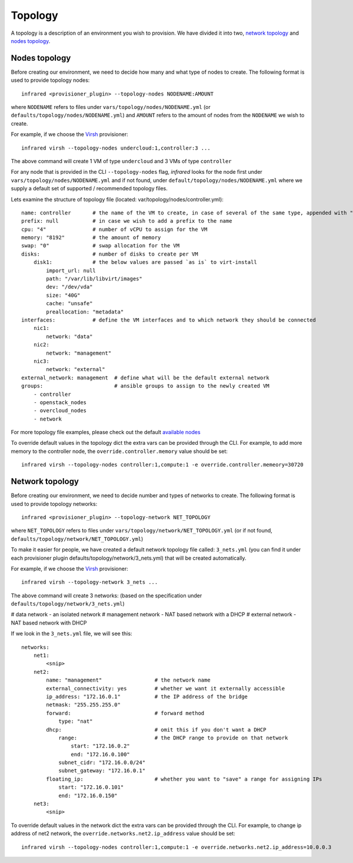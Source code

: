 Topology
========
A topology is a description of an environment you wish to provision.
We have divided it into two, `network topology`_ and `nodes topology`_.

Nodes topology
--------------
Before creating our environment, we need to decide how many and what type
of nodes to create.
The following format is used to provide topology nodes::

    infrared <provisioner_plugin> --topology-nodes NODENAME:AMOUNT

where ``NODENAME`` refers to files under ``vars/topology/nodes/NODENAME.yml``
(or ``defaults/topology/nodes/NODENAME.yml``)
and ``AMOUNT`` refers to the amount of nodes from the ``NODENAME`` we wish to create.

For example, if we choose the `Virsh <virsh.html>`_ provisioner::

    infrared virsh --topology-nodes undercloud:1,controller:3 ...

The above command will create 1 VM of type ``undercloud`` and 3 VMs of type ``controller``

For any node that is provided in the CLI ``--topology-nodes`` flag,
`infrared` looks for the node first under ``vars/topology/nodes/NODENAME.yml``
and if not found, under ``default/topology/nodes/NODENAME.yml``
where we supply a default set of supported / recommended topology files.

Lets examine the structure of topology file (located: var/topology/nodes/controller.yml)::

    name: controller       # the name of the VM to create, in case of several of the same type, appended with "-#"
    prefix: null           # in case we wish to add a prefix to the name
    cpu: "4"               # number of vCPU to assign for the VM
    memory: "8192"         # the amount of memory
    swap: "0"              # swap allocation for the VM
    disks:                 # number of disks to create per VM
        disk1:             # the below values are passed `as is` to virt-install
            import_url: null
            path: "/var/lib/libvirt/images"
            dev: "/dev/vda"
            size: "40G"
            cache: "unsafe"
            preallocation: "metadata"
    interfaces:            # define the VM interfaces and to which network they should be connected
        nic1:
            network: "data"
        nic2:
            network: "management"
        nic3:
            network: "external"
    external_network: management  # define what will be the default external network
    groups:                       # ansible groups to assign to the newly created VM
        - controller
        - openstack_nodes
        - overcloud_nodes
        - network

For more topology file examples, please check out the default `available nodes <virsh_nodes>`_

.. _`virsh_nodes`: https://github.com/rehdat-openstack/infrared/tree/master/plugins/virsh/defaults/topology/nodes
.. _`openstack`: https://github.com/rehdat-openstack/infrared/tree/master/plugins/openstack/defaults/topology/nodes

To override default values in the topology dict the extra vars can be provided through the CLI. For example,
to add more memory to the controller node, the ``override.controller.memory`` value should be set::

    infrared virsh --topology-nodes controller:1,compute:1 -e override.controller.memeory=30720

Network topology
----------------
Before creating our environment, we need to decide number and types
of networks to create. The following format is used to provide topology networks::

    infrared <provisioner_plugin> --topology-network NET_TOPOLOGY

where ``NET_TOPOLOGY`` refers to files under ``vars/topology/network/NET_TOPOLOGY.yml``
(or if not found, ``defaults/topology/network/NET_TOPOLOGY.yml``)

To make it easier for people, we have created a default network topology
file called: ``3_nets.yml`` (you can find it under each provisioner plugin
defaults/topology/network/3_nets.yml) that will be created automatically.

For example, if we choose the `Virsh <virsh.html>`_ provisioner::

    infrared virsh --topology-network 3_nets ...

The above command will create 3 networks: (based on the specification under ``defaults/topology/network/3_nets.yml``)

# data network - an isolated network
# management network - NAT based network with a DHCP
# external network - NAT based network with DHCP

If we look in the ``3_nets.yml`` file, we will see this::

    networks:
        net1:
            <snip>
        net2:
            name: "management"                 # the network name
            external_connectivity: yes         # whether we want it externally accessible
            ip_address: "172.16.0.1"           # the IP address of the bridge
            netmask: "255.255.255.0"
            forward:                           # forward method
                type: "nat"
            dhcp:                              # omit this if you don't want a DHCP
                range:                         # the DHCP range to provide on that network
                    start: "172.16.0.2"
                    end: "172.16.0.100"
                subnet_cidr: "172.16.0.0/24"
                subnet_gateway: "172.16.0.1"
            floating_ip:                       # whether you want to "save" a range for assigning IPs
                start: "172.16.0.101"
                end: "172.16.0.150"
        net3:
            <snip>

To override default values in the network dict the extra vars can be provided through the CLI. For example,
to change ip address of net2 network, the ``override.networks.net2.ip_address`` value should be set::

    infrared virsh --topology-nodes controller:1,compute:1 -e override.networks.net2.ip_address=10.0.0.3
